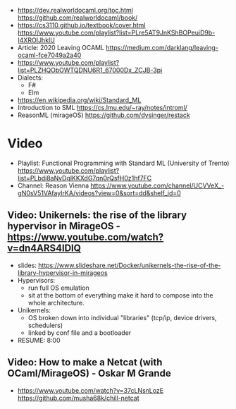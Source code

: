 - https://dev.realworldocaml.org/toc.html
  https://github.com/realworldocaml/book/
- https://cs3110.github.io/textbook/cover.html
  https://www.youtube.com/playlist?list=PLre5AT9JnKShBOPeuiD9b-I4XROIJhkIU
- Article: 2020 Leaving OCAML https://medium.com/darklang/leaving-ocaml-fce7049a2a40
- https://www.youtube.com/playlist?list=PLZHQObOWTQDNU6R1_67000Dx_ZCJB-3pi
- Dialects:
  - F#
  - Elm
- https://en.wikipedia.org/wiki/Standard_ML
- Introduction to SML
  https://cs.lmu.edu/~ray/notes/introml/
- ReasonML (mirageOS)
  https://github.com/dysinger/restack
* Video
- Playlist: Functional Programming with Standard ML (University of Trento)
  https://www.youtube.com/playlist?list=PLbdi8aNvDqlKKXdG7qn0rQsfH0z1hf7FC
- Channel: Reason Vienna
  https://www.youtube.com/channel/UCVVeX_-gN0sV51VAfayIrKA/videos?view=0&sort=dd&shelf_id=0
** Video: Unikernels: the rise of the library hypervisor in MirageOS - https://www.youtube.com/watch?v=dn4ARS4lDlQ
- slides: https://www.slideshare.net/Docker/unikernels-the-rise-of-the-library-hypervisor-in-mirageos
- Hypervisors:
  - run full OS emulation
  - sit at the bottom of everything make it hard to compose into the whole architecture.
- Unikernels:
  - OS broken down into individual "libraries" (tcp/ip, device drivers, schedulers)
  - linked by conf file and a bootloader
- RESUME: 8:00
** Video: How to make a Netcat (with OCaml/MirageOS) - Oskar M Grande
  - https://www.youtube.com/watch?v=37cLNsnLozE
    https://github.com/musha68k/chill-netcat
